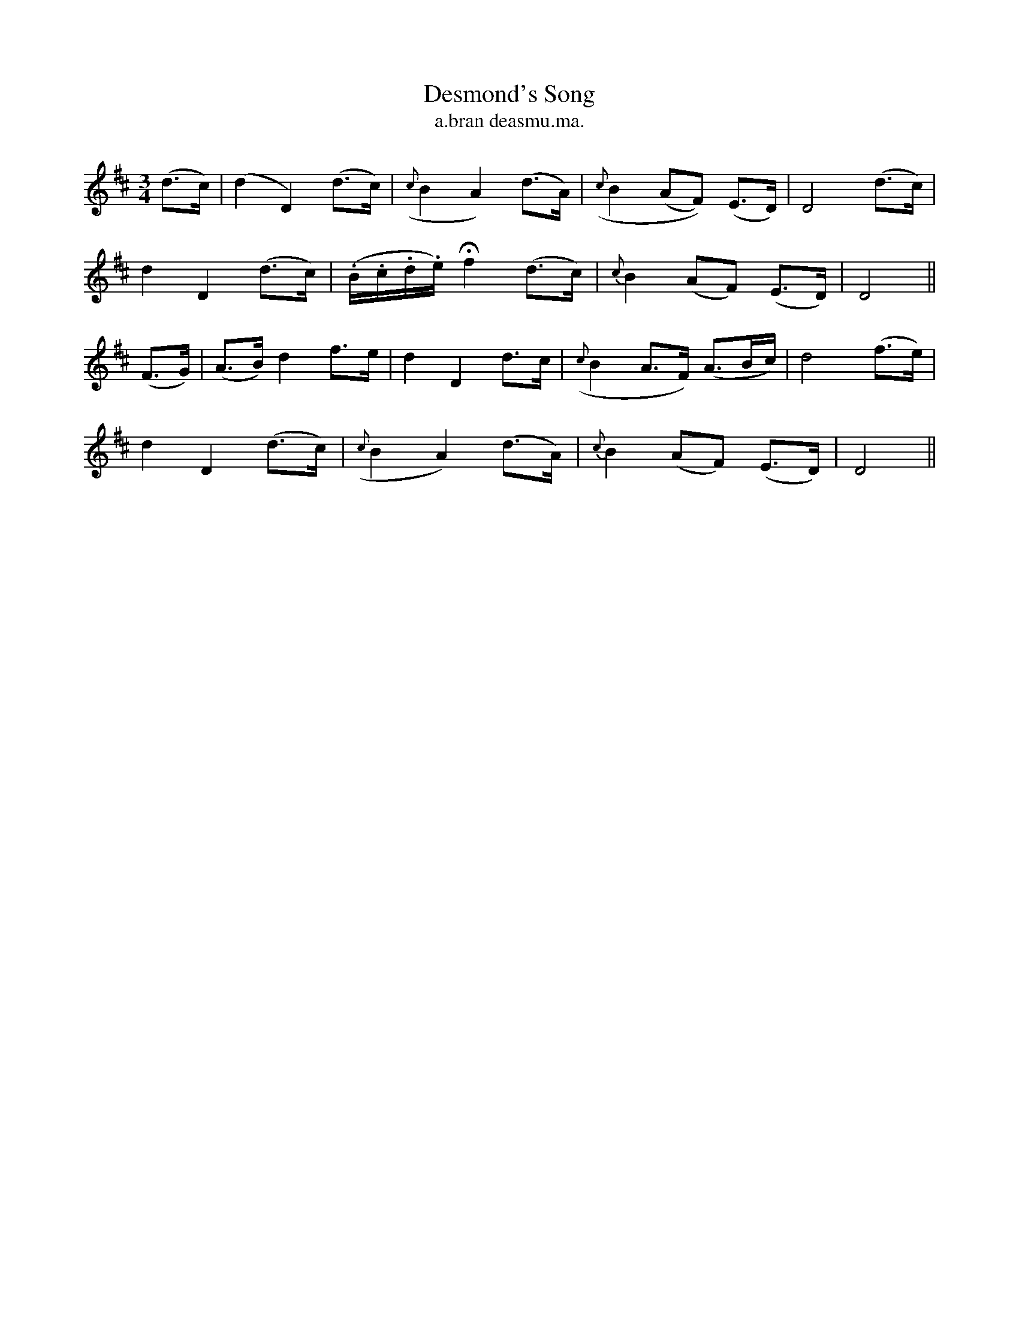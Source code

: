 X:556
T:Desmond's Song
T:a.bran deasmu.ma.
N:"Mournful"
B:O'Neill's 556
M:3/4
L:1/8
%Q:80
K:D
(d>c)|(d2 D2) (d>c)|({c}B2 A2) (d>A)|({c}B2 (AF)) (E>D)|D4 (d>c)|
d2 D2 (d>c)|(.B/.c/.d/.e/) Hf2 (d>c)|{c}B2 (AF) (E>D)|D4||
(F>G)|(A>B) d2 f>e|d2  D2 d>c|({c}B2 A>F) (A3/B/c/)|d4 (f>e)|
d2 D2 (d>c)|({c}B2 A2) (d>A)|{c}B2 (AF) (E>D)|D4||
